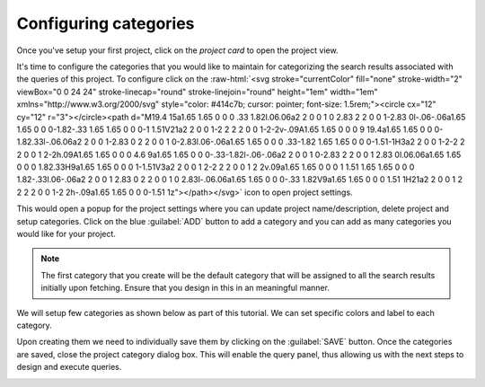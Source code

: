 **********************
Configuring categories
**********************
Once you've setup your first project, click on the `project card` to open the project view.

.. image:: /images/tutorials/categories/project_initial_view.png
.. role::  raw-html(raw)
    :format: html

It's time to configure the categories that you would like to maintain for categorizing
the search results associated with the queries of this project.
To configure click on the :raw-html:`<svg stroke="currentColor" fill="none" stroke-width="2" viewBox="0 0 24 24" stroke-linecap="round" stroke-linejoin="round" height="1em" width="1em" xmlns="http://www.w3.org/2000/svg" style="color: #414c7b; cursor: pointer; font-size: 1.5rem;"><circle cx="12" cy="12" r="3"></circle><path d="M19.4 15a1.65 1.65 0 0 0 .33 1.82l.06.06a2 2 0 0 1 0 2.83 2 2 0 0 1-2.83 0l-.06-.06a1.65 1.65 0 0 0-1.82-.33 1.65 1.65 0 0 0-1 1.51V21a2 2 0 0 1-2 2 2 2 0 0 1-2-2v-.09A1.65 1.65 0 0 0 9 19.4a1.65 1.65 0 0 0-1.82.33l-.06.06a2 2 0 0 1-2.83 0 2 2 0 0 1 0-2.83l.06-.06a1.65 1.65 0 0 0 .33-1.82 1.65 1.65 0 0 0-1.51-1H3a2 2 0 0 1-2-2 2 2 0 0 1 2-2h.09A1.65 1.65 0 0 0 4.6 9a1.65 1.65 0 0 0-.33-1.82l-.06-.06a2 2 0 0 1 0-2.83 2 2 0 0 1 2.83 0l.06.06a1.65 1.65 0 0 0 1.82.33H9a1.65 1.65 0 0 0 1-1.51V3a2 2 0 0 1 2-2 2 2 0 0 1 2 2v.09a1.65 1.65 0 0 0 1 1.51 1.65 1.65 0 0 0 1.82-.33l.06-.06a2 2 0 0 1 2.83 0 2 2 0 0 1 0 2.83l-.06.06a1.65 1.65 0 0 0-.33 1.82V9a1.65 1.65 0 0 0 1.51 1H21a2 2 0 0 1 2 2 2 2 0 0 1-2 2h-.09a1.65 1.65 0 0 0-1.51 1z"></path></svg>`
icon to open project settings.

This would open a popup for the project settings where you can update project name/description, delete project and setup categories.
Click on the blue :guilabel:`ADD` button to add a category and you can add as many categories you would like for your project.

.. note::

   The first category that you create will be the default category that will be assigned to all the search results initially upon fetching.
   Ensure that you design in this in an meaningful manner.

We will setup few categories as shown below as part of this tutorial.
We can set specific colors and label to each category.

.. image:: /images/tutorials/categories/project_categories.png

Upon creating them we need to individually save them by clicking on the :guilabel:`SAVE` button.
Once the categories are saved, close the project category dialog box.
This will enable the query panel, thus allowing us with the next steps to design and execute queries.

.. image:: /images/tutorials/categories/query_panel_initial.png

